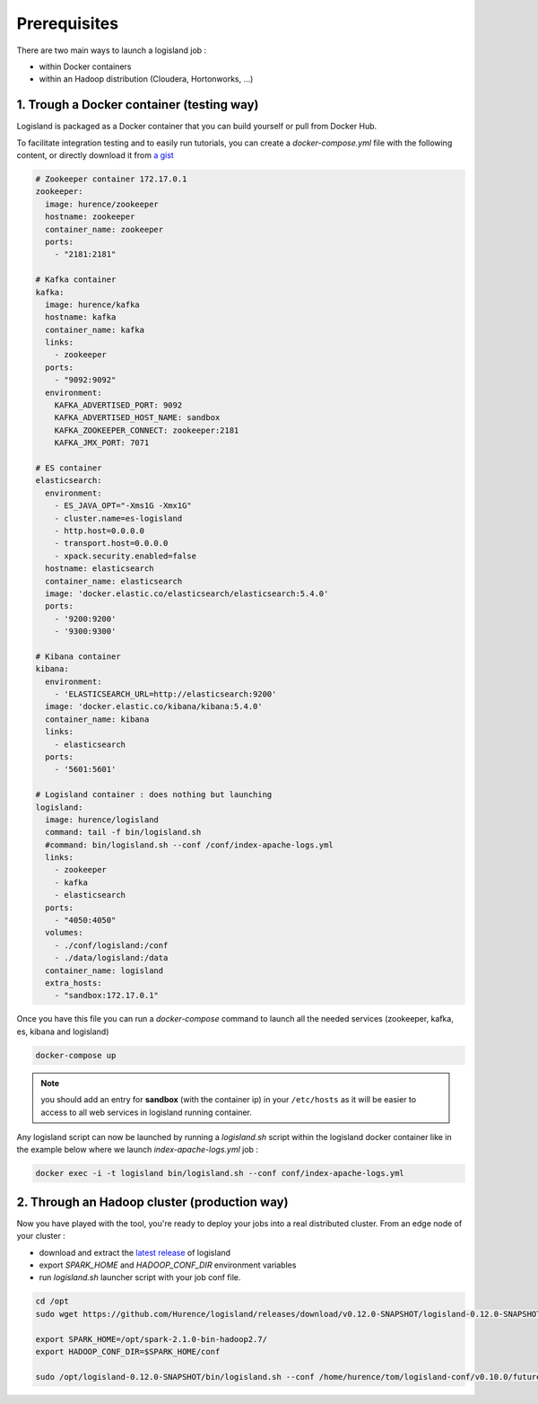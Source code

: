 Prerequisites
=============

There are two main ways to launch a logisland job :

- within Docker containers
- within an Hadoop distribution (Cloudera, Hortonworks, ...)


1. Trough a Docker container (testing way)
------------------------------------------
Logisland is packaged as a Docker container that you can build yourself or pull from Docker Hub.

To facilitate integration testing and to easily run tutorials, you can create a `docker-compose.yml` file with the following content, or directly download it from `a gist <https://gist.githubusercontent.com/oalam/706e719baf6bb6df46acdc4cd96ac72f/raw/08c014f3e7116f23a5edae30f82422dd297e8263/docker-compose.yml>`_

.. code-block:: yaml

    # Zookeeper container 172.17.0.1
    zookeeper:
      image: hurence/zookeeper
      hostname: zookeeper
      container_name: zookeeper
      ports:
        - "2181:2181"

    # Kafka container
    kafka:
      image: hurence/kafka
      hostname: kafka
      container_name: kafka
      links:
        - zookeeper
      ports:
        - "9092:9092"
      environment:
        KAFKA_ADVERTISED_PORT: 9092
        KAFKA_ADVERTISED_HOST_NAME: sandbox
        KAFKA_ZOOKEEPER_CONNECT: zookeeper:2181
        KAFKA_JMX_PORT: 7071

    # ES container
    elasticsearch:
      environment:
        - ES_JAVA_OPT="-Xms1G -Xmx1G"
        - cluster.name=es-logisland
        - http.host=0.0.0.0
        - transport.host=0.0.0.0
        - xpack.security.enabled=false
      hostname: elasticsearch
      container_name: elasticsearch
      image: 'docker.elastic.co/elasticsearch/elasticsearch:5.4.0'
      ports:
        - '9200:9200'
        - '9300:9300'

    # Kibana container
    kibana:
      environment:
        - 'ELASTICSEARCH_URL=http://elasticsearch:9200'
      image: 'docker.elastic.co/kibana/kibana:5.4.0'
      container_name: kibana
      links:
        - elasticsearch
      ports:
        - '5601:5601'

    # Logisland container : does nothing but launching
    logisland:
      image: hurence/logisland
      command: tail -f bin/logisland.sh
      #command: bin/logisland.sh --conf /conf/index-apache-logs.yml
      links:
        - zookeeper
        - kafka
        - elasticsearch
      ports:
        - "4050:4050"
      volumes:
        - ./conf/logisland:/conf
        - ./data/logisland:/data
      container_name: logisland
      extra_hosts:
        - "sandbox:172.17.0.1"

Once you have this file you can run a `docker-compose` command to launch all the needed services (zookeeper, kafka, es, kibana and logisland)

.. code-block:: sh

    docker-compose up

.. note::

    you should add an entry for **sandbox** (with the container ip) in your ``/etc/hosts`` as it will be easier to access to all web services in logisland running container.


Any logisland script can now be launched by running a `logisland.sh` script within the logisland docker container like in the example below where we launch `index-apache-logs.yml` job :

.. code-block:: sh

    docker exec -i -t logisland bin/logisland.sh --conf conf/index-apache-logs.yml



2. Through an Hadoop cluster (production way)
---------------------------------------------

Now you have played with the tool, you're ready to deploy your jobs into a real distributed cluster.
From an edge node of your cluster :

- download and extract the `latest release <https://github.com/Hurence/logisland/releases>`_ of logisland
- export `SPARK_HOME` and `HADOOP_CONF_DIR` environment variables
- run `logisland.sh` launcher script with your job conf file.


.. code-block:: sh

    cd /opt
    sudo wget https://github.com/Hurence/logisland/releases/download/v0.12.0-SNAPSHOT/logisland-0.12.0-SNAPSHOT-bin-hdp2.5.tar.gz

    export SPARK_HOME=/opt/spark-2.1.0-bin-hadoop2.7/
    export HADOOP_CONF_DIR=$SPARK_HOME/conf

    sudo /opt/logisland-0.12.0-SNAPSHOT/bin/logisland.sh --conf /home/hurence/tom/logisland-conf/v0.10.0/future-factory.yml

